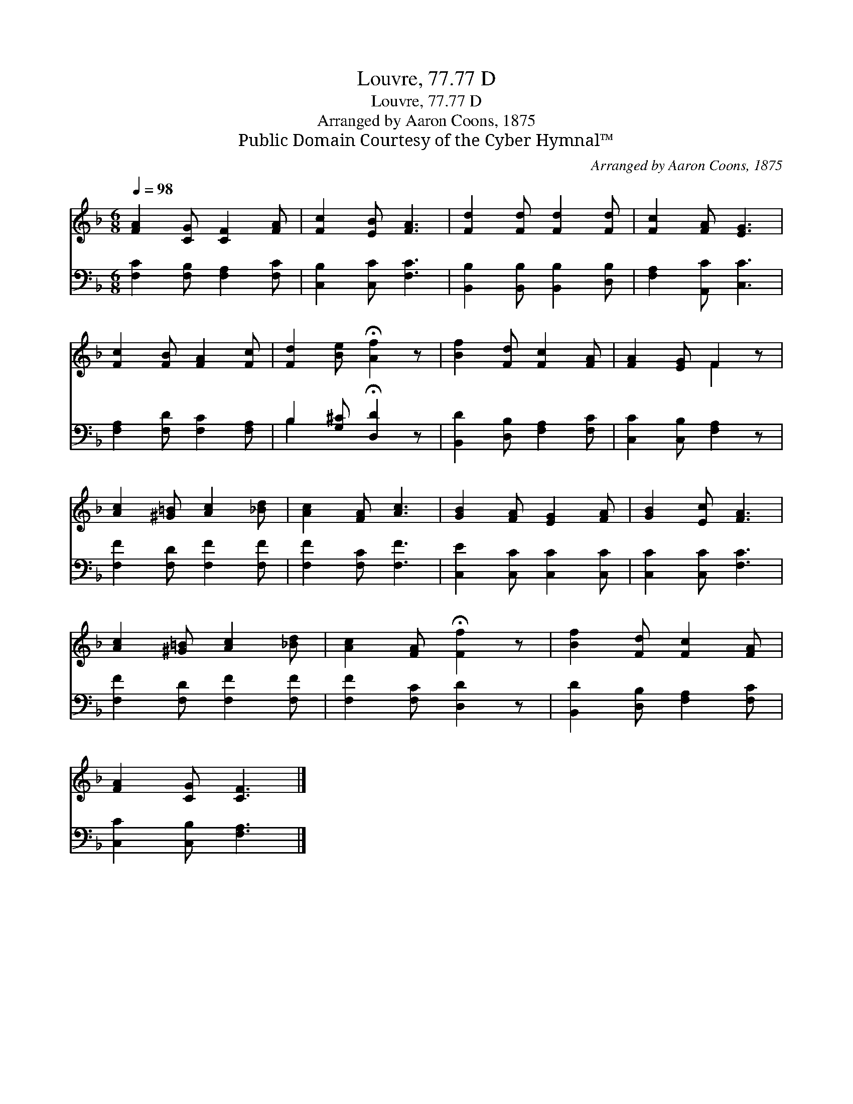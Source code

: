 X:1
T:Louvre, 77.77 D
T:Louvre, 77.77 D
T:Arranged by Aaron Coons, 1875
T:Public Domain Courtesy of the Cyber Hymnal™
C:Arranged by Aaron Coons, 1875
Z:Public Domain
Z:Courtesy of the Cyber Hymnal™
%%score ( 1 2 ) ( 3 4 )
L:1/8
Q:1/4=98
M:6/8
K:F
V:1 treble 
V:2 treble 
V:3 bass 
V:4 bass 
V:1
 [FA]2 [CG] [CF]2 [FA] | [Fc]2 [EB] [FA]3 | [Fd]2 [Fd] [Fd]2 [Fd] | [Fc]2 [FA] [EG]3 | %4
 [Fc]2 [FB] [FA]2 [Fc] | [Fd]2 [Be] !fermata![Af]2 z | [Bf]2 [Fd] [Fc]2 [FA] | [FA]2 [EG] F2 z | %8
 [Ac]2 [^G=B] [Ac]2 [_Bd] | [Ac]2 [FA] [Ac]3 | [GB]2 [FA] [EG]2 [FA] | [GB]2 [Ec] [FA]3 | %12
 [Ac]2 [^G=B] [Ac]2 [_Bd] | [Ac]2 [FA] !fermata![Ff]2 z | [Bf]2 [Fd] [Fc]2 [FA] | %15
 [FA]2 [CG] [CF]3 |] %16
V:2
 x6 | x6 | x6 | x6 | x6 | x6 | x6 | x3 F2 x | x6 | x6 | x6 | x6 | x6 | x6 | x6 | x6 |] %16
V:3
 [F,C]2 [F,B,] [F,A,]2 [F,C] | [C,B,]2 [C,C] [F,C]3 | [B,,B,]2 [B,,B,] [B,,B,]2 [D,B,] | %3
 [F,A,]2 [A,,C] [C,C]3 | [F,A,]2 [F,D] [F,C]2 [F,A,] | B,2 [G,^C] !fermata![D,D]2 z | %6
 [B,,D]2 [D,B,] [F,A,]2 [F,C] | [C,C]2 [C,B,] [F,A,]2 z | [F,F]2 [F,D] [F,F]2 [F,F] | %9
 [F,F]2 [F,C] [F,F]3 | [C,E]2 [C,C] [C,C]2 [C,C] | [C,C]2 [C,C] [F,C]3 | %12
 [F,F]2 [F,D] [F,F]2 [F,F] | [F,F]2 [F,C] [D,D]2 z | [B,,D]2 [D,B,] [F,A,]2 [F,C] | %15
 [C,C]2 [C,B,] [F,A,]3 |] %16
V:4
 x6 | x6 | x6 | x6 | x6 | B,2 x4 | x6 | x6 | x6 | x6 | x6 | x6 | x6 | x6 | x6 | x6 |] %16

